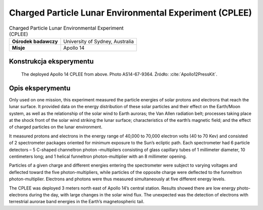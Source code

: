 *******************************************************
Charged Particle Lunar Environmental Experiment (CPLEE)
*******************************************************


.. csv-table:: Charged Particle Lunar Environmental Experiment (CPLEE)
    :stub-columns: 1

    "Ośrodek badawczy", "University of Sydney, Australia"
    "Misje", "Apollo 14"


Konstrukcja eksperymentu
========================
.. figure:: img/alsep-CPLEE-photo.jpg
    :name: figure-alsep-CPLEE-photo

    The deployed Apollo 14 CPLEE from above.  Photo AS14-67-9364. Źródło: :cite:`Apollo12PressKit`.


Opis eksperymentu
=================
Only used on one mission, this experiment measured the particle energies of solar protons and electrons that reach the lunar surface. It provided data on the energy distribution of these solar particles and their effect on the Earth/Moon system, as well as the relationship of the solar wind to Earth auroras; the Van Allen radiation belt; processes taking place at the shock front of the solar wind striking the lunar surface; characteristics of the earth’s magnetic field; and the effect of charged particles on the lunar environment.

It measured protons and electrons in the energy range of 40,000 to 70,000 electron volts (40 to 70 Kev) and consisted of 2 spectrometer packages oriented for minimum exposure to the Sun’s ecliptic path. Each spectrometer had 6 particle detectors – 5 C-shaped channeltron photon –multipliers consisting of glass capillary tubes of 1 millimeter diameter, 10 centimeters long; and 1 helical funneltron photon-multiplier with an 8 millimeter opening.

Particles of a given charge and different energies entering the spectrometer were subject to varying voltages and deflected toward the five photon-multipliers, while particles of the opposite charge were deflected to the funneltron photon-multiplier. Electrons and photons were thus measured simultaneously at five different energy levels.

The CPLEE was deployed 3 meters north east of  Apollo 14’s central station. Results showed there are low energy photo-electrons during the day, with large changes in the solar wind flux. The unexpected was the detection of electrons with terrestrial aurorae band energies in the Earth’s magnetospheric tail.

